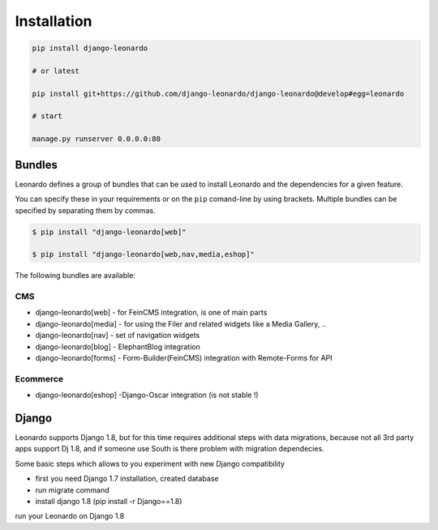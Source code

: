 
============
Installation
============

.. code-block:: bash

    pip install django-leonardo

    # or latest

    pip install git+https://github.com/django-leonardo/django-leonardo@develop#egg=leonardo

    # start

    manage.py runserver 0.0.0.0:80

Bundles
-------

Leonardo defines a group of bundles that can be used
to install Leonardo and the dependencies for a given feature.

You can specify these in your requirements or on the ``pip`` comand-line
by using brackets.  Multiple bundles can be specified by separating them by
commas.

.. code-block:: bash

    $ pip install "django-leonardo[web]"

    $ pip install "django-leonardo[web,nav,media,eshop]"

The following bundles are available:

CMS
~~~

* django-leonardo[web] - for FeinCMS integration, is one of main parts

* django-leonardo[media] - for using the Filer and related widgets like a Media Gallery, ..

* django-leonardo[nav] - set of navigation widgets

* django-leonardo[blog] - ElephantBlog integration

* django-leonardo[forms] - Form-Builder(FeinCMS) integration with Remote-Forms for API

Ecommerce
~~~~~~~~~

* django-leonardo[eshop] -Django-Oscar integration (is not stable !)


Django
------

Leonardo supports Django 1.8, but for this time requires additional steps with data migrations, because not all 3rd party apps support Dj 1.8, and if someone use South is there problem with migration dependecies.

Some basic steps which allows to you experiment with new Django compatibility

* first you need Django 1.7 installation, created database
* run migrate command
* install django 1.8 (pip install -r Django==1.8)

run your Leonardo on Django 1.8

